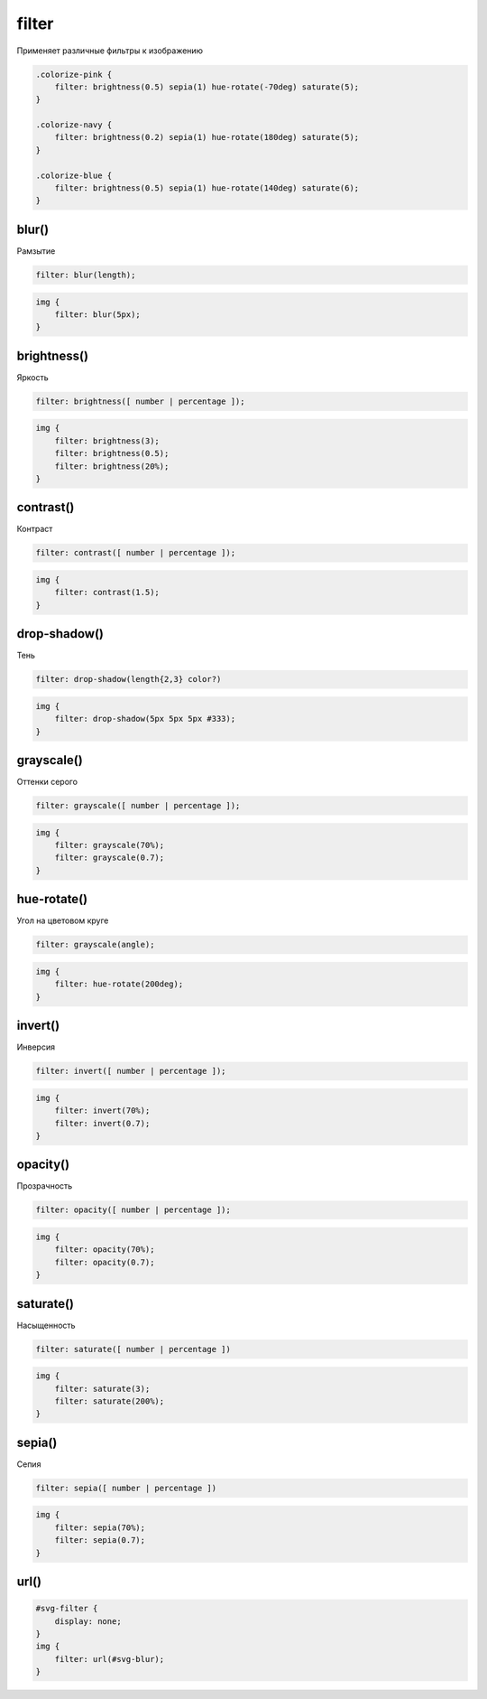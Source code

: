 .. title:: css filter

.. meta::
    :description:
        Описание css стиля filter.
    :keywords:
        css filter

filter
======

Применяет различные фильтры к изображению

.. code-block:: css

    .colorize-pink {
        filter: brightness(0.5) sepia(1) hue-rotate(-70deg) saturate(5);
    }

    .colorize-navy {
        filter: brightness(0.2) sepia(1) hue-rotate(180deg) saturate(5);
    }

    .colorize-blue {
        filter: brightness(0.5) sepia(1) hue-rotate(140deg) saturate(6);
    }

.. figure:: images/image.png



blur()
------

Рамзытие

.. code-block:: css

    filter: blur(length);

.. code-block:: css

    img {
        filter: blur(5px);
    }

.. raw:: html

    <style>
    .img-blur {
        filter: blur(5px);
    }
    </style>

.. figure:: images/image.png
    :figclass: img-blur


brightness()
------------

Яркость

.. code-block:: css

    filter: brightness([ number | percentage ]);

.. code-block:: css

    img {
        filter: brightness(3);
        filter: brightness(0.5);
        filter: brightness(20%);
    }

.. raw:: html

    <style>
    .img-brightness {
        filter: brightness(3);
    }
    </style>

.. figure:: images/image.png
    :figclass: img-brightness


contrast()
----------

Контраст

.. code-block:: css

    filter: contrast([ number | percentage ]);

.. code-block:: css

    img {
        filter: contrast(1.5);
    }

.. raw:: html

    <style>
    .img-contrast {
        filter: contrast(1.5);
    }
    </style>

.. figure:: images/image.png
    :figclass: img-contrast

drop-shadow()
-------------

Тень

.. code-block:: css

    filter: drop-shadow(length{2,3} color?)

.. code-block:: css

    img {
        filter: drop-shadow(5px 5px 5px #333);
    }

.. raw:: html

    <style>
    .img-shadow {
        filter: drop-shadow(5px 5px 5px #333);
    }
    </style>

.. figure:: images/image.png
    :figclass: img-shadow


grayscale()
-----------

Оттенки серого

.. code-block:: css

    filter: grayscale([ number | percentage ]);

.. code-block:: css

    img {
        filter: grayscale(70%);
        filter: grayscale(0.7);
    }

.. raw:: html

    <style>
    .img-grayscale {
        filter: grayscale(0.7);
    }
    </style>

.. figure:: images/image.png
    :figclass: img-grayscale


hue-rotate()
------------

Угол на цветовом круге

.. code-block:: css

    filter: grayscale(angle);

.. code-block:: css

    img {
        filter: hue-rotate(200deg);
    }

.. raw:: html

    <style>
    .img-hue {
        filter: hue-rotate(200deg);
    }
    </style>

.. figure:: images/image.png
    :figclass: img-hue


invert()
--------

Инверсия

.. code-block:: css

    filter: invert([ number | percentage ]);

.. code-block:: css

    img {
        filter: invert(70%);
        filter: invert(0.7);
    }

.. raw:: html

    <style>
    .img-invert {
        filter: invert(0.7);
    }
    </style>

.. figure:: images/image.png
    :figclass: img-invert


opacity()
---------

Прозрачность

.. code-block:: css

    filter: opacity([ number | percentage ]);

.. code-block:: css

    img {
        filter: opacity(70%);
        filter: opacity(0.7);
    }

.. raw:: html

    <style>
    .img-opacity {
        filter: opacity(0.7);
    }
    </style>

.. figure:: images/image.png
    :figclass: img-opacity


saturate()
----------

Насыщенность

.. code-block:: css

    filter: saturate([ number | percentage ])

.. code-block:: css

    img {
        filter: saturate(3);
        filter: saturate(200%);
    }

.. raw:: html

    <style>
    .img-saturate {
        filter: saturate(3);
    }
    </style>

.. figure:: images/image.png
    :figclass: img-saturate


sepia()
-------

Сепия

.. code-block:: css

    filter: sepia([ number | percentage ])

.. code-block:: css

    img {
        filter: sepia(70%);
        filter: sepia(0.7);
    }

.. raw:: html

    <style>
    .img-sepia {
        filter: sepia(0.7);
    }
    </style>

.. figure:: images/image.png
    :figclass: img-sepia

url()
-----

.. code-block:: css

    #svg-filter {
        display: none;
    }
    img {
        filter: url(#svg-blur);
    }
